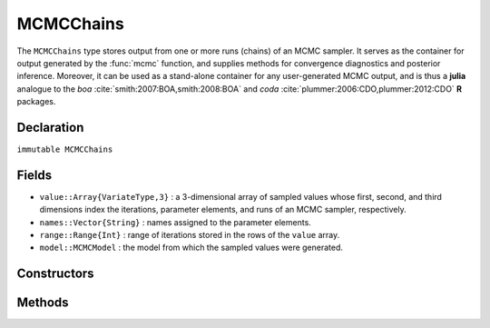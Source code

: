 .. index:: MCMCChains

.. _section-MCMCChains:

MCMCChains
----------

The ``MCMCChains`` type stores output from one or more runs (chains) of an MCMC sampler.  It serves as the container for output generated by the :func:`mcmc` function, and supplies methods for convergence diagnostics and posterior inference.  Moreover, it can be used as a stand-alone container for any user-generated MCMC output, and is thus a **julia** analogue to the `boa` :cite:`smith:2007:BOA,smith:2008:BOA` and `coda` :cite:`plummer:2006:CDO,plummer:2012:CDO` **R** packages.

Declaration
^^^^^^^^^^^

``immutable MCMCChains``

Fields
^^^^^^

* ``value::Array{VariateType,3}`` : a 3-dimensional array of sampled values whose first, second, and third dimensions index the iterations, parameter elements, and runs of an MCMC sampler, respectively.
* ``names::Vector{String}`` : names assigned to the parameter elements.
* ``range::Range{Int}`` : range of iterations stored in the rows of the ``value`` array.
* ``model::MCMCModel`` : the model from which the sampled values were generated.

Constructors
^^^^^^^^^^^^

.. function:: MCMCChains(iters::Integer, params::Integer; \
			    start::Integer=1, thin::Integer=1, chains::Integer=1, \
			    names::Vector{T<:String}=Array(String,0), model::MCMCModel=MCMCModel())
              MCMCChains(value::Array{T<:Real,3}; \
			    start::Integer=1, thin::Integer=1, names::Vector{U<:String}=Array(String,0), \
			    model::MCMCModel=MCMCModel())
			  MCMCChains(value::Matrix{T<:Real}; \
			    start::Integer=1, thin::Integer=1, names::Vector{U<:String}=Array(String,0), \
			    model::MCMCModel=MCMCModel())
			  MCMCChains(value::Vector{T<:Real}; \
			    start::Integer=1, thin::Integer=1, names::String="Param1", \
			    model::MCMCModel=MCMCModel())
		
	Construct an ``MCMCChains`` object that stores MCMC sampler output.
	
	**Arguments**
	
		* ``iters`` : total number of iterations in each sampler run, of which ``length(start:thin:iters)`` outputted iterations will be stored in the object.
		* ``params`` : number of parameters to store.
		* ``value`` : an array whose first, second (optional), and third (optional) dimensions index outputted iterations, parameter elements, and runs of an MCMC sampler, respectively.
		* ``start`` : number of the first iteration to be stored.
		* ``thin`` : number of steps between consecutive iterations to be stored.
		* ``chains`` : number of simulation runs for which to store output.
		* ``names`` : names to assign to the parameter elements (default: ``"Param1"``, ``"Param2"``, ...).
		* ``model`` : the model for which the simulation was run.
		
	**Value**
	
		Returns an ``MCMCChains`` type object.

	**Example**
	
		See the :ref:`AMM <example-amm>`, :ref:`AMWG <example-amwg>`, :ref:`NUTS <example-nuts>`, :ref:`Slice <example-slice>`, and :ref:`SliceWG <example-slicewg>` examples.
	
Methods
^^^^^^^

.. function:: autocor(c::MCMCChains; lags::Vector=[1,5,10,50], relative::Bool=true)

	Compute lag-k autocorrelation for MCMC sampler output.
	
	**Arguments**
	
		* ``c`` : sampler output on which to perform calculations.
		* ``lags`` : lags at which to compute autocorrelations.
		* ``relative`` : whether the lags are relative to the thinning interval of the output (``true``) or relative to the absolute iteration numbers (``false``).
		
	**Value**
	
		A ``ChainSummary`` type object of the form:
		
		.. index:: ChainSummary
		
		.. code-block:: julia
		
			immutable ChainSummary
			  value::Array{Float64,3}
			  rownames::Vector{String}
			  colnames::Vector{String}
			  header::String
			end

		with model parameters indexed by the first dimension of ``value``, lag-autocorrelations by the second, and chains by the third.
		
	**Example**
	
		See the :ref:`section-Line-Inference` section of the tutorial.

.. function:: cor(c::MCMCChains)

	Compute cross-correlations for MCMC sampler output.
	
	**Arguments**
	
		* ``c`` : sampler output on which to perform calculations.
		
	**Value**
	
		A ``ChainSummary`` type object with the first and second dimensions of the ``value`` field indexing the model parameters between which correlations.  Results are for all chains combined.

	**Example**
	
		See the :ref:`section-Line-Inference` section of the tutorial.

.. function:: describe(c::MCMCChains; q::Vector=[0.025, 0.25, 0.5, 0.75, 0.975], \
                etype=:bm, args...)
				
	Compute summary statistics for MCMC sampler output.
	
	**Arguments**
	
		* ``c`` : sampler output on which to perform calculations.
		* ``q`` : probabilities at which to calculate quantiles.
		* ``etype`` : method for computing Monte Carlo standard errors.  See :func:`mcse` for options.
		* ``args...`` : additional arguments to be passed to the ``etype`` method.
		
	**Value**
	
		A tuple of results from calls to ``summarystats(c, etype, args...)`` and ``quantile(c, q)``, respectively.  Results are for all chains combined.

	**Example**
	
		See the :ref:`section-Line-Inference` section of the tutorial.

.. function:: dic(c::MCMCChains)

	Compute the Deviance Information Criterion (DIC) of Spiegelhalter et al. :cite:`spiegelhalter:2002:BMM` and Gelman et al. :cite:`gelman:2013:bda` from MCMC sampler output.
	
	**Arguments**
	
		* ``c`` : sampler output on which to perform calculations.
		
	**Value**
	
		A ``ChainSummary`` type object with DIC results from the methods of Spiegelhalter and Gelman in the first and second rows of the ``value`` field, and the DIC value and effective numbers of parameters in the first and second columns.  Results are for all chains combined.

	**Example**
	
		See the :ref:`section-Line-Inference` section of the tutorial.

.. function:: draw(p::Array{Plot}; fmt::Symbol=:svg, filename::String="", \
			    width::MeasureOrNumber=8inch, height::MeasureOrNumber=8inch, \
			    nrow::Integer=3, ncol::Integer=2, byrow::Bool=true)

  Draw plots produced by :func:`plot`.  Plots are arranged in a matrix (default: 3x2).
	
	**Arguments**
	
		* ``p`` : array of plots to be drawn.
		* ``fmt`` : plotting format. Options are
			* ``:pdf`` : Portable Document Format (.pdf).
			* ``:png`` : Portable Network Graphics (.png).
			* ``:ps``  : Postscript (.ps).
			* ``:svg`` : Scalable Vector Graphics (.svg).
		* ``filename`` : an external file to which to save plots, or an empty string to draw to the display device (default).
		* ``width`` : plot width.
		* ``height`` : plot height.
		* ``nrow`` : number of rows in output matrix.
		* ``ncol`` : number of columns in output matrix.
		* ``byrow`` : whether the matrix should be filled by row.
		
	**Value**
	
		Plots drawn to an external file or the display device.

	**Example**
	
		See the :ref:`section-Line-Plotting` section of the tutorial.

.. function:: gelmandiag(c::MCMCChains; alpha::Real=0.05, mpsrf::Bool=false, \
				transform::Bool=false)
	
	Compute the convergence diagnostic of Brooks, Gelman, and Rubin :cite:`brooks:1998:GMM,gelman:1992:IIS` for MCMC sampler output.
	
	**Arguments**
	
		* ``c`` : sampler output on which to perform calculations.
		* ``alpha`` : quantile (``1 - alpha / 2``) at which to estimate the upper limits of scale reduction factors.
		* ``mpsrf`` : whether to compute the multivariate potential scale reduction factor.
		
	**Value**
	
		A ``ChainSummary`` type object with parameters contained in the rows of the ``value`` field, and scale reduction factors and upper-limit quantiles in the first and second columns.

	**Example**
	
		See the :ref:`section-Line-Inference` section of the tutorial.

.. function:: getindex(c::MCMCChains, inds...)

	Subset MCMC sampler output.  The syntax ``c[i, j, k]`` is converted to ``getindex(c, i, j, k)``.
	
	**Arguments**
	
		* ``c`` : sampler output to subset.
		* ``inds...`` : a tuple of ``i, j, k`` indices to the iterations, parameters, and chains to be subsetted.  Indices of the form ``start:stop`` or ``start:thin:stop`` can be used to subset iterations, where ``start`` and ``stop`` define a range for the subset and ``thin`` will apply additional thinning to existing sampler output.  Indices for subsetting of parameters can be specified as strings, integers, or booleans identifying parameters to be kept.  Indices for chains can be integers or booleans.  A value of ``:`` can be specified for any of the dimensions to indicate no subsetting.
		
	**Value**
	
		Returns an ``MCMCChains`` object with the subsetted sampler output.
		
	**Example**
	
		See the :ref:`section-Line-Inference` section of the tutorial.

.. function:: gewekediag(c::MCMCChains; first::Real=0.1, last::Real=0.5, \
                etype=:imse, args...)
	
	Compute the convergence diagnostic of Geweke :cite:`geweke:1992:EAS` for MCMC sampler output.
	
	**Arguments**
	
		* ``c`` : sampler output on which to perform calculations.
		* ``first`` : Proportion of iterations to include in the first window.
		* ``last`` : Proportion of iterations to include in the last window.
		* ``etype`` : method for computing Monte Carlo standard errors.  See :func:`mcse` for options.
		* ``args...`` : additional arguments to be passed to the ``etype`` method.
		
	**Value**
	
		A ``ChainSummary`` type object with parameters contained in the rows of the ``value`` field, and Z-scores and p-values in the first and second columns.  Results are chain-specific.

.. function:: hpd(c::MCMCChains; alpha::Real=0.05)

	Compute highest posterior density (HPD) intervals of Chen and Shao :cite:`chen:1999:MCE` for MCMC sampler output.
	
	**Arguments**
	
		* ``c`` : sampler output on which to perform calculations.
		* ``alpha`` : the ``100 * (1 - alpha)``\% interval to compute.
		
	**Value**
	
		A ``ChainSummary`` type object with parameters contained in the rows of the ``value`` field, and lower and upper intervals in the first and second columns.  Results are for all chains combined.

	**Example**
	
		See the :ref:`section-Line-Inference` section of the tutorial.

.. function:: mcse(x::Vector{T<:Real}, method::Symbol=:imse; args...)

	Compute Monte Carlo standard errors.
	
	**Arguments**
	
		* ``x`` : a time series of values on which to perform calculations.
		* ``method`` : method used for the calculations.  Options are
			* ``:bm`` : batch means :cite:`glynn:1991:EAV`, with optional argument ``size::Integer=100`` determining the number of sequential values to include in each batch.
			* ``:imse`` : initial monotone sequence estimator :cite:`geyer:1992:PMC`.
			* ``:ipse`` : initial positive sequence estimator :cite:`geyer:1992:PMC`.
		* ``args...`` : additional arguments for the calculation method.
		
	**Value**
	
		The numeric standard error value.

.. function:: plot(c::MCMCChains, ptype::Symbol=:summary; args...)

	Various plots to summarize a ``MCMCChains`` object.  Separate plots are produced for each parameter. 
	
	**Arguments**
	
		* ``c`` : sampler output to plot.
		* ``ptype`` : plot type.  Options are
			* ``:autocor`` : autocorrelation plots, with optional argument ``maxlag::Integer=int(10*log10(length(c.range)))`` determining the maximum autocorrelation lag to plot.  Lags are plotted relative to the thinning interval of the output.
			* ``:density`` : density plots.  Optional argument ``trim::(Real,Real)=(.025,.975)`` trims off lower and upper quantiles of density.
			* ``:mean`` : running mean plots.
			* ``:summary`` : trace and density plots.
			* ``:trace`` : trace plots.
		* ``args...`` : additional arguments to be passed to the ``ptype`` method.  In addition to the options described above, the following global one is available:
			* ``legend::Bool`` : whether to include legends in the plots to identify chain-specific results (default: ``false``).
			
	**Value**
	
		An array of plots that can be saved to a file with ``draw()``.

	**Example**
	
		See the :ref:`section-Line-Plotting` section of the tutorial.

.. function:: quantile(c::MCMCChains; q::Vector=[0.025, 0.25, 0.5, 0.75, 0.975])

	Compute posterior quantiles for MCMC sampler output.
	
	**Arguments**
	
		* ``c`` : sampler output on which to perform calculations.
		* ``q`` : probabilities at which to compute quantiles.
		
	**Value**
	
		A ``ChainSummary`` type object with parameters contained in the rows of the ``value`` field, and quantiles in the columns.  Results are for all chains combined.

.. function:: setindex!(c::MCMCChains, value, inds...)

	Store MCMC sampler output at a given index.  The syntax ``c[i, j, k] = value`` is converted to ``setindex!(c, value, i, j, k)``.
	
	**Arguments**
	
		* ``c`` : object within which to store sampler output.
		* ``value`` : sampler output.
		* ``inds...`` : a tuple of ``i, j, k`` indices to iterations, parameters, and chains within the object.  Iterations can be indexed as a ``start:stop`` or ``start:thin:stop`` range, a single numeric index, or a vector of indices; and are taken to be relative to the index range store in the ``c.range`` field.  Indices for subsetting of parameters can be specified as strings, integers, or booleans.  Indices for chains can be integers or booleans.  A value of ``:`` can be specified for the parameters or chains to index all corresponding elements.
		
	**Value**
	
		Returns an ``MCMCChains`` object with the sampler output stored in the specified indices.

	**Example**
	
		See the :ref:`AMM <example-amm>`, :ref:`AMWG <example-amwg>`, :ref:`NUTS <example-nuts>`, :ref:`Slice <example-slice>`, and :ref:`SliceWG <example-slicewg>` examples.
		
.. function:: summarystats(c::MCMCChains; etype=:bm, args...)

	Compute posterior summary statistics for MCMC sampler output.
	
	**Arguments**
	
		* ``c`` : sampler output on which to perform calculations.
		* ``etype`` : method for computing Monte Carlo standard errors.  See :func:`mcse` for options.
		* ``args...`` : additional arguments to be passed to the ``etype`` method.
		
	**Value**
	
		A ``ChainSummary`` type object with parameters in the rows of the ``value`` field; and the sample mean, standard deviation, standard error, Monte Carlo standard error, and effective sample size in the columns.  Results are for all chains combined.
